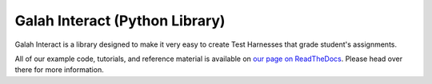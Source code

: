 Galah Interact (Python Library)
=============================================

Galah Interact is a library designed to make it very easy to create Test
Harnesses that grade student's assignments.

All of our example code, tutorials, and reference material is available on
`our page on ReadTheDocs <https://galah-interact.readthedocs.org/en/latest/>`_.
Please head over there for more information.

